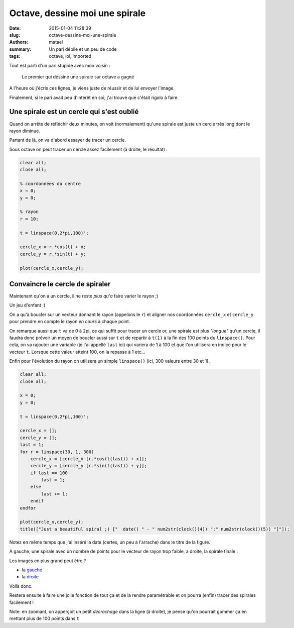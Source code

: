 ===============================
Octave, dessine moi une spirale
===============================

:date: 2015-01-04 11:28:39
:slug: octave-dessine-moi-une-spirale
:authors: matael
:summary: Un pari débile et un peu de code
:tags: octave, lol, imported

Tout est parti d'un pari stupide avec mon voisin :

    Le premier qui dessine une spirale sur octave a gagné

A l'heure où j'écris ces lignes, je viens juste de réussir et de lui envoyer l'image.

Finalement, si le pari avait peu d'intérêt en soi, j'ai trouvé que c'était rigolo à faire.

Une spirale est un cercle qui s'est oublié
==========================================

Quand on arrête de réfléchir deux minutes, on voit (normalement) qu'une spirale est juste un cercle très long dont le
rayon diminue.

Partant de là, on va d'abord essayer de tracer un cercle.

Sous octave on peut tracer un cercle assez facilement (à droite, le résultat) :

.. image:: /static/images/spirale/cercle.png
    :width: 450px
    :align: right

.. code-block:: matlab

    clear all;
    close all;

    % coordonnées du centre
    x = 0;
    y = 0;

    % rayon
    r = 10;

    t = linspace(0,2*pi,100)';

    cercle_x = r.*cos(t) + x;
    cercle_y = r.*sin(t) + y;

    plot(cercle_x,cercle_y);

Convaincre le cercle de spiraler
================================

Maintenant qu'on a un cercle, il ne reste *plus qu'a* faire varier le rayon ;)

Un jeu d'enfant ;)

On a qu'à boucler sur un vecteur donnant le rayon (appelons le ``r``) et aligner nos coordonnées ``cercle_x`` et ``cercle_y``
pour prendre en compte le rayon *en cours* à chaque point.

On remarque aussi que ``t`` va de 0 à 2pi, ce qui suffit pour tracer un cercle or, une spirale est plus *"longue"* qu'un
cercle, il faudra donc prévoir un moyen de boucler aussi sur ``t`` et de repartir à ``t(1)`` à la fin des 100 points du
``linspace()``.
Pour cela, on va rajouter une variable (je l'ai appellé ``last`` ici) qui variera de 1 à 100 et que l'on utilisera en
indice pour le vecteur ``t``. Lorsque cette valeur atteint 100, on la repasse à 1 etc...

Enfin pour l'évolution du rayon on utilisera un simple ``linspace()`` (ici, 300 valeurs entre 30 et 1).

.. code-block:: matlab

    clear all;
    close all;

    x = 0;
    y = 0;

    t = linspace(0,2*pi,100)';

    cercle_x = [];
    cercle_y = [];
    last = 1;
    for r = linspace(30, 1, 300)
        cercle_x = [cercle_x [r.*cos(t(last)) + x]];
        cercle_y = [cercle_y [r.*sin(t(last)) + y]];
        if last == 100
            last = 1;
        else
            last += 1;
        endif
    endfor

    plot(cercle_x,cercle_y);
    title(["Just a beautiful spiral ;) ["  date() " - " num2str(clock()(4)) ":" num2str(clock()(5)) "]"]);

Notez en même temps que j'ai inséré la date (certes, un peu à l'arrache) dans le titre de la figure.

A gauche, une spirale avec un nombre de points pour le vecteur de rayon trop faible, à droite, la spirale finale :

.. image:: /static/images/spirale/debut_spirale.png
    :width: 400px
    :align: left

.. image:: /static/images/spirale/spirale.png
    :width: 400px
    :align: right

Les images en plus grand peut être ?

- la gauche_
- la droite_

Voilà donc.

Restera ensuite à faire une jolie fonction de tout ça et de la rendre paramétrable et on pourra (enfin) tracer des
spirales facilement !

Note: en zoomant, on apperçoit un petit *décrochage* dans la ligne (à droite), je pense qu'on pourrait gommer ça en
mettant plus de 100 points dans ``t``

.. _gauche: /static/images/spirale/debut_spirale.png
.. _droite: /static/images/spirale/spirale.png
